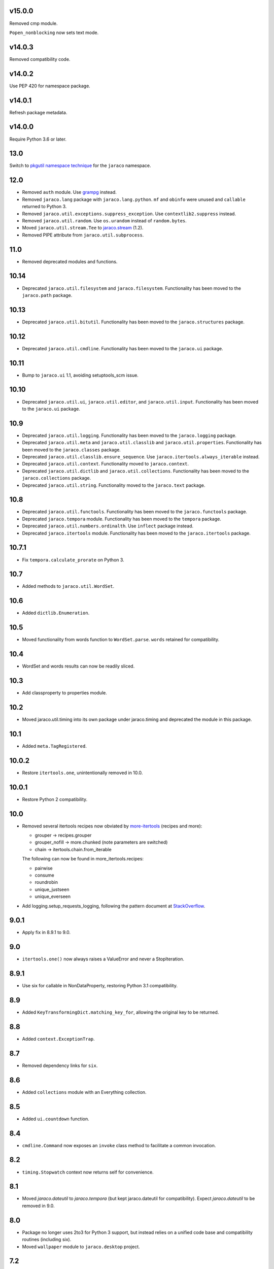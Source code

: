 v15.0.0
=======

Removed cmp module.

``Popen_nonblocking`` now sets text mode.

v14.0.3
=======

Removed compatibility code.

v14.0.2
=======

Use PEP 420 for namespace package.

v14.0.1
=======

Refresh package metadata.

v14.0.0
=======

Require Python 3.6 or later.

13.0
====

Switch to `pkgutil namespace technique
<https://packaging.python.org/guides/packaging-namespace-packages/#pkgutil-style-namespace-packages>`_
for the ``jaraco`` namespace.

12.0
====

* Removed ``auth`` module. Use `grampg
  <https://pypi.org/project/grampg>`_ instead.

* Removed ``jaraco.lang`` package with ``jaraco.lang.python``.
  ``mf`` and ``obinfo`` were unused and ``callable`` returned
  to Python 3.

* Removed ``jaraco.util.exceptions.suppress_exception``. Use
  ``contextlib2.suppress`` instead.

* Removed ``jaraco.util.random``. Use ``os.urandom`` instead
  of ``random.bytes``.

* Moved ``jaraco.util.stream.Tee`` to `jaraco.stream
  <https://pypi.org/project/jaraco.stream>`_ (1.2).

* Removed PIPE attribute from ``jaraco.util.subprocess``.

11.0
====

* Removed deprecated modules and functions.

10.14
=====

* Deprecated ``jaraco.util.filesystem`` and ``jaraco.filesystem``.
  Functionality has been moved to the ``jaraco.path`` package.

10.13
=====

* Deprecated ``jaraco.util.bitutil``. Functionality has been
  moved to the ``jaraco.structures`` package.

10.12
=====

* Deprecated ``jaraco.util.cmdline``. Functionality has been
  moved to the ``jaraco.ui`` package.

10.11
=====

* Bump to ``jaraco.ui`` 1.1, avoiding setuptools_scm issue.

10.10
=====

* Deprecated ``jaraco.util.ui``, ``jaraco.util.editor``, and
  ``jaraco.util.input``. Functionality has been moved to the ``jaraco.ui``
  package.

10.9
====

* Deprecated ``jaraco.util.logging``. Functionality has been moved to the
  ``jaraco.logging`` package.
* Deprecated ``jaraco.util.meta`` and ``jaraco.util.classlib`` and
  ``jaraco.util.properties``. Functionality
  has been moved to the ``jaraco.classes`` package.
* Deprecated ``jaraco.util.classlib.ensure_sequence``. Use
  ``jaraco.itertools.always_iterable`` instead.
* Deprecated ``jaraco.util.context``. Functionality moved to
  ``jaraco.context``.
* Deprecated ``jaraco.util.dictlib`` and ``jaraco.util.collections``.
  Functionality has been moved to the ``jaraco.collections`` package.
* Deprecated ``jaraco.util.string``. Functionality moved to the ``jaraco.text``
  package.

10.8
====

* Deprecated ``jaraco.util.functools``. Functionality has been moved to the
  ``jaraco.functools`` package.
* Deprecated ``jaraco.tempora`` module. Functionality has been moved to the
  ``tempora`` package.
* Deprecated ``jaraco.util.numbers.ordinalth``. Use ``inflect`` package
  instead.
* Deprecated ``jaraco.itertools`` module. Functionality has been moved to the
  ``jaraco.itertools`` package.

10.7.1
======

* Fix ``tempora.calculate_prorate`` on Python 3.

10.7
====

* Added methods to ``jaraco.util.WordSet``.

10.6
====

* Added ``dictlib.Enumeration``.

10.5
====

* Moved functionality from words function to ``WordSet.parse``. ``words``
  retained for compatibility.

10.4
====

* WordSet and words results can now be readily sliced.

10.3
====

* Add classproperty to properties module.

10.2
====

* Moved jaraco.util.timing into its own package under jaraco.timing and
  deprecated the module in this package.

10.1
====

* Added ``meta.TagRegistered``.

10.0.2
======

* Restore ``itertools.one``, unintentionally removed in 10.0.

10.0.1
======

* Restore Python 2 compatibility.

10.0
====

* Removed several itertools recipes now obviated by `more-itertools
  <https://github.com/erikrose/more-itertools>`_ (recipes and more):

  - grouper -> recipes.grouper
  - grouper_nofill -> more.chunked (note parameters are switched)
  - chain -> itertools.chain.from_iterable

  The following can now be found in more_itertools.recipes:

  - pairwise
  - consume
  - roundrobin
  - unique_justseen
  - unique_everseen

* Add logging.setup_requests_logging, following the pattern document at
  `StackOverflow
  <http://stackoverflow.com/questions/10588644/how-can-i-see-the-entire-request-thats-being-sent-to-paypal-in-my-python-applic/16630836#16630836>`_.


9.0.1
=====

* Apply fix in 8.9.1 to 9.0.

9.0
===

* ``itertools.one()`` now always raises a ValueError and never a
  StopIteration.

8.9.1
=====

* Use six for callable in NonDataProperty, restoring Python 3.1 compatibility.

8.9
===

* Added ``KeyTransformingDict.matching_key_for``, allowing the original key
  to be returned.

8.8
===

* Added ``context.ExceptionTrap``.

8.7
===

* Removed dependency links for ``six``.

8.6
===

* Added ``collections`` module with an Everything collection.

8.5
===

* Added ``ui.countdown`` function.

8.4
===

* ``cmdline.Command`` now exposes an ``invoke`` class method to facilitate
  a common invocation.

8.2
===

* ``timing.Stopwatch`` context now returns self for convenience.

8.1
===

* Moved `jaraco.dateutil` to `jaraco.tempora` (but kept jaraco.dateutil for
  compatibility). Expect `jaraco.dateutil` to be removed in 9.0.

8.0
===

* Package no longer uses 2to3 for Python 3 support, but instead relies on a
  unified code base and compatibility routines (including six).
* Moved ``wallpaper`` module to ``jaraco.desktop`` project.

7.2
===

* ``dictlib.FrozenDict`` now supplies ``.copy``.
* Fixed issue in ``FrozenDict`` where ``.__eq__`` didn't work on other
  FrozenDict instances.

7.1
===

* Added ``dictlib.FrozenDict``.

7.0
===

* Moved `blowfish` module to jaraco.crypto.
* Moved `image` module to jaraco.imaging.

6.8
===

* Added `string.simple_html_strip`.

6.7
===

* Added `itertools.unique_everseen` from Python docs.

6.6
===

* Added `dateutil.parse_timedelta`.

6.5
===

* Added `itertools.remove_duplicates` and `itertools.every_other`.
* `functools.compose` now allows the innermost function to take arbitrary
  arguments.

6.4
===

* Added `dictlib.BijectiveMap`.

6.3
===

* Added cmdline module.

6.2
===

* Added IntervalGovernor to `timing` module. Allows one to decorate a
  function, causing that function to only be called once per interval, despite
  the number of calls attempted.
* Added `itertools.suppress_exceptions`. Use it to iterate over callables,
  suppressing exceptions.

6.1
===

* Added `context` module, with a null_context context manager. It is suitable
  for taking the place of a real context when no context is needed.

6.0
===

* `itertools.always_iterable` now returns an empty iterable when the input
  is None. This approach appears to work better for the majority of use-cases.

5.5
===

* Added `itertools.is_empty`.

5.4
===

* Added context manager support in `timing.Stopwatch`.

5.3.1
=====

* Fixed issue with `dictlib.RangeMap.get` so that it now works as one would
  expect.

5.3
===

* Added `string.words` for retrieving words from an identifier, even if
  it is camelCased.

5.2
===

* Added `string.indent`.

5.1
===

* Added `functools.once`, a rudimentary caching function to ensure an
  expensive or non-idempotent function is not expensive on subsequent calls
  and is idempotent.

5.0
===

* Renamed method in KeyTransformingDict from `key_transform` to
  `transform_key`.
* Fixed critical NameErrors in jaraco.util.logging.
* Enabled custom parameters in logging.setup.

4.4
===

* Extracted KeyTransformingDict from FoldedCaseKeyedDict with much more
  complete handling of key transformation.

4.3
===

* Added `jaraco.filesystem.recursive_glob`, which acts like a regular glob,
  but recurses into sub-directories.

4.2
===

* Added `dictlib.DictStack` for stacking dictionaries on one another.
* Added `string.global_format` and `string.namespace_format` for formatting
  a string with globals and with both globals and locals.

4.1
===

* Added jaraco.util.dictlib.IdentityOverrideMap
* Added jaraco.util.itertools.always_iterable
* All modules now use unicode literals, consistent with Python 3 syntax

4.0
===

The entire package was combed through for deprecated modules. Many of the
modules and functions were moved or renamed for clarity and to match
modern PEP-8 naming recommendations.

* Renamed `jaraco.util.iter_` to `jaraco.util.itertools`
* Renamed `jaraco.util.cmp_` to `jaraco.util.cmp`
* Moved PasswordGenerator to jaraco.util.auth
* Updated callable() to use technique that's good for all late Python versions
* Removed jaraco.util.odict (use py26compat.collections.OrderedDict for
  Python 2.6 and earlier).
* Renamed many functions and methods to conform more to the PEP-8 convention:

  - jaraco.util

    + Moved `make_rows`, `grouper`, `bisect`, `groupby_saved`, and
      `FetchingQueue` to `itertools` module. Renamed groupby_saved to
      GroubySaved.
    + Moved `trim` to `string` module.
    + Moved `Stopwatch` to new `timing` module.
    + Moved `splitter` to `string.Splitter`.
    + Removed replaceLists.
    + Moved `readChunks` to `filesystem.read_chunks`.
    + Moved `coerce_number` and `ordinalth` to new `numbers` module.
    + Moved `callable` to `jaraco.lang.python` module.
    + Moved `randbytes` to `random` module.

  - jaraco.dateutil

    + ConstructDatetime is now DatetimeConstructor.construct_datetime
    + DatetimeRound is now datetime_round
    + GetNearestYearForDay is now get_nearest_year_for_day
    + Removed getPeriodSeconds, getDateFormatString, and GregorianDate
      backward-compatibility aliases.

  - jaraco.filesystem

    + GetUniquePathname is now get_unique_pathname
    + GetUniqueFilename has been removed.

  - jaraco.logging

    + Removed deprecated add_options.
    + methods, attributes, and parameters on TimeStampFileHandler updated.

* Removed jaraco.filesystem.change (moved to jaraco.windows project).
* Added jaraco.util.filesystem.tempfile_context.
* Removed jaraco.util.excel (functionality moved to jaraco.office project).
* Removed jaraco.util.timers (functionality moved to jaraco.windows project).
* Removed jaraco.util.scratch (unused).
* Removed ``jaraco.util.xml_``.
* Added jaraco.util.exceptions.suppress_exception.
* Added jaraco.util.itertools.last.
* Moved `jaraco.util.dictlib.NonDataProperty` to `jaraco.util.properties`.

3.9.2
=====

* Another attempt to avoid SandboxViolation errors on some Python
  installations (Python 2 only).

3.9.1
=====

* Address attribute error for some older versions of distribute and
  setuptools.

3.9
===

* dictlib.RangeMap now uses PEP-8 naming. Use `sort_params` and
  `key_match_comparator` for
  the constructor and `undefined_value`, `last_item`, and `first_item` class
  attributes.
* Added `jaraco.util.bitutil.BitMask` metaclass.

3.8.1
=====

* jaraco namespace package now supports py2exe
* ItemsAsAttributes now works with dicts that customize `__getitem__`

3.8
===

* `jaraco.util.logging` now supports ArgumentParser with `add_arguments`
  and `setup`. `add_options` has been replaced with `add_arguments` for
  both OptionParser and ArgumentParser and is deprecated.
* Added `jaraco.util.exceptions` with a function for determining if a
  callable throws a specific exception.
* Added `is_decodable` and `is_binary` to `jaraco.util.string`.

3.7
===

* Added jaraco.util.dictlib.DictAdapter.
* Added jaraco.util.dictlib.ItemsAsAttributes.
* Added wallpaper script by Samuel Huckins with added support for Windows.
* Added stream.Tee (for outputting to multiple streams).
* Fix for NameErrors.
* Added cross-platform getch function.
* Added several new functions to `iter_`.
* Enhanced EditableFile with support for non-ascii text and capturing
  a diff after changes are made.


3.6
===

* Added jaraco.util.editor (with EditableFile for editing strings in a
  subprocess editor).

3.5.1
=====

* Removed apng from .image so the package now installs on Python 2.5
  with only one error.

3.5
===

* Added `jaraco.util.iter_.window` and `.nwise`
* Added `jaraco.util.filesystem.ensure_dir_exists` decorator
* Added `jaraco.util.iter_.Peekable` iterator wrapper
* Moved `jaraco.util.package` to `jaraco.develop` project

3.4
===

* Adding jaraco.util.concurrency

3.3
===

* Added prorating calculator and console script calc-prorate.
* Added `iter_.peek`
* Renamed QuickTimer to Stopwatch - modified to PEP8 specs
* Adding jaraco.filesystem.DirectoryStack
* Added `iter_.one` and `iter_.first`

3.2
===

* Removed release module and moved its function to the package module.

3.1
=====

* Added skip_first to `jaraco.util.iter_`
* Moved rss module to `jaraco.net` package.
* Bug fixes in `iter_.flatten`.
* Restored Python 2 compatibility and implemented 2to3 for deployment.
  `jaraco.util` is now easy_installable on Python 2 and Python 3.

3.0.1
=====

* More Python 3 changes.
* Fixes bug in `jaraco.util.meta.LeafClassesMeta`.
* Added jaraco.util.string.local_format

3.0
===

This version includes many backwards-incompatible changes.

* May require Python 2.6
* Removed powerball module
* Refactored RangeMap: RangeValueUndefined, RangeItem/First/Last moved into RangeMap class. RangeValueUndefined, RangeItemFirst, and RangeItemLast are now instances, not classes. Renamed to UndefinedValue, Item, FirstItem, LastItem.
* Renamed DictMap function to dict_map
* Renamed `iter_.evalAll` to `iter_.consume` and evalN to consume_n
* More Python 3 improvements
* Added rss feed handler (this perhaps this belongs in jaraco.net, and may be moved in the future)
* Renamed ciString to jaraco.util.string.FoldedCase and added support for sorting case-insensitive strings
* Added some useful iterator tools.
* Added bitutil, based on some functions in jaraco.input
* Added some rich comparison mixins in `jaraco.util.cmp_`
* Added PasswordGenerator from jaraco.site
* Added logging module for commonly-used logging patterns

2.3
===

* Minor fixes, primarily to deployment techniques
* Mostly Python 3 compatible.
* Final release before major refactoring.

2.2
===

* First release with documentation.

2.1
===

* Added package release script.
* Added RelativePath, a class for manipulating file system paths
* Added trim function

2.0
===

* First release with no dependencies.

1.0
===

* Initial release
